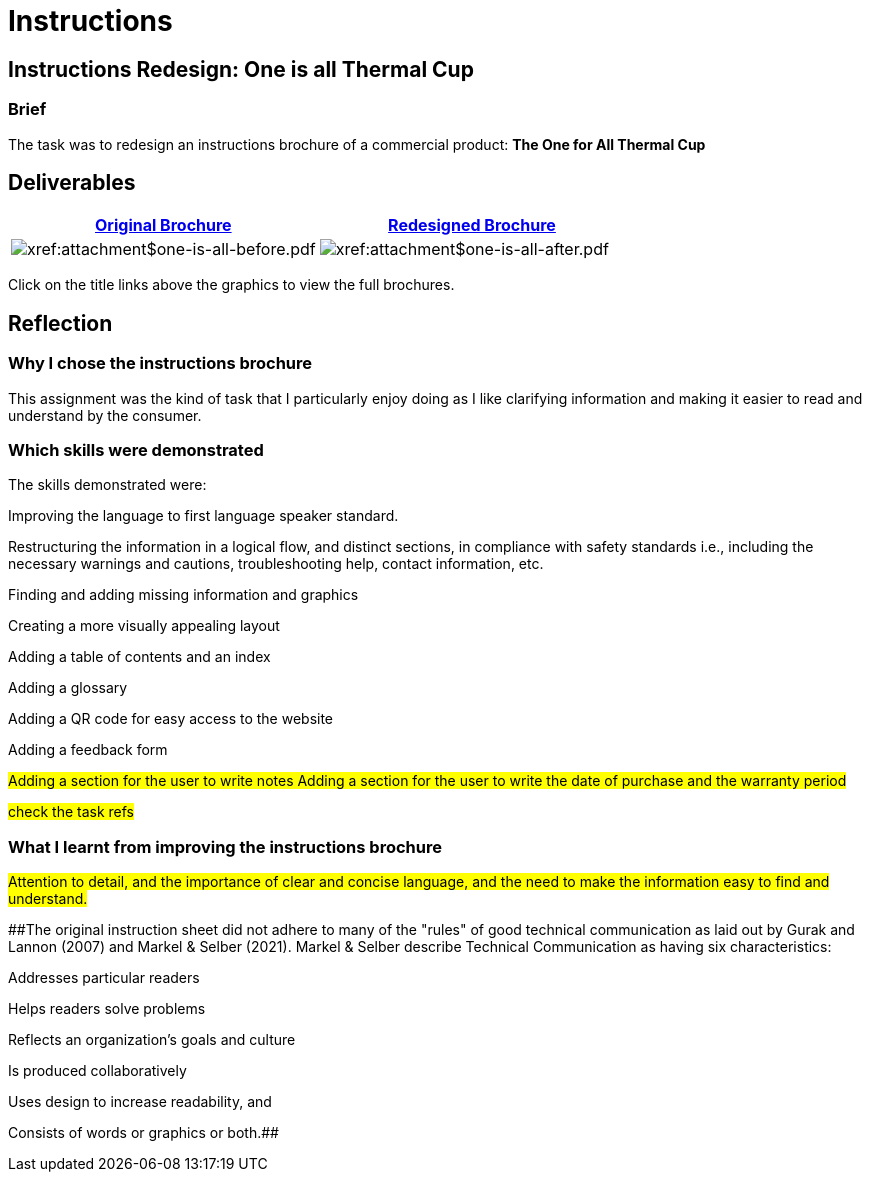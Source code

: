 :doctitle: Instructions

== Instructions Redesign: One is all Thermal Cup

=== Brief

The task was to redesign an instructions brochure of a commercial product: *The One for All Thermal Cup*

== Deliverables

|===
|xref:attachment$one-is-all-before.pdf[Original Brochure] |xref:attachment$one-is-all-after.pdf[Redesigned Brochure]

a|image:one-all-before.png[xref:attachment$one-is-all-before.pdf]
a|image:one-all-after.png[xref:attachment$one-is-all-after.pdf]

|===


Click on the title links above the graphics to view the full brochures.

== Reflection

=== Why I chose the instructions brochure

This assignment was the kind of task that I particularly enjoy doing as I like clarifying information and making it easier to read and understand by the consumer.

=== Which skills were demonstrated

The skills demonstrated were:

Improving the language to first language speaker standard.

Restructuring the information in a logical flow, and distinct sections, in compliance with safety standards i.e., including the necessary warnings and cautions, troubleshooting help, contact information, etc.

Finding and adding missing information and graphics

Creating a more visually appealing layout

Adding a table of contents and an index

Adding a glossary

Adding a QR code for easy access to the website

Adding a feedback form

#Adding a section for the user to write notes
Adding a section for the user to write the date of purchase and the warranty period#

#check the task refs#

=== What I learnt from improving the instructions brochure

#Attention to detail, and the importance of clear and concise language, and the need to make the information easy to find and understand.#

##The original instruction sheet did not adhere to many of the "rules" of good technical communication as laid out by Gurak and Lannon (2007) and Markel & Selber (2021). Markel & Selber describe Technical Communication as having six characteristics:

Addresses particular readers

Helps readers solve problems

Reflects an organization's goals and culture

Is produced collaboratively

Uses design to increase readability, and

Consists of words or graphics or both.##
